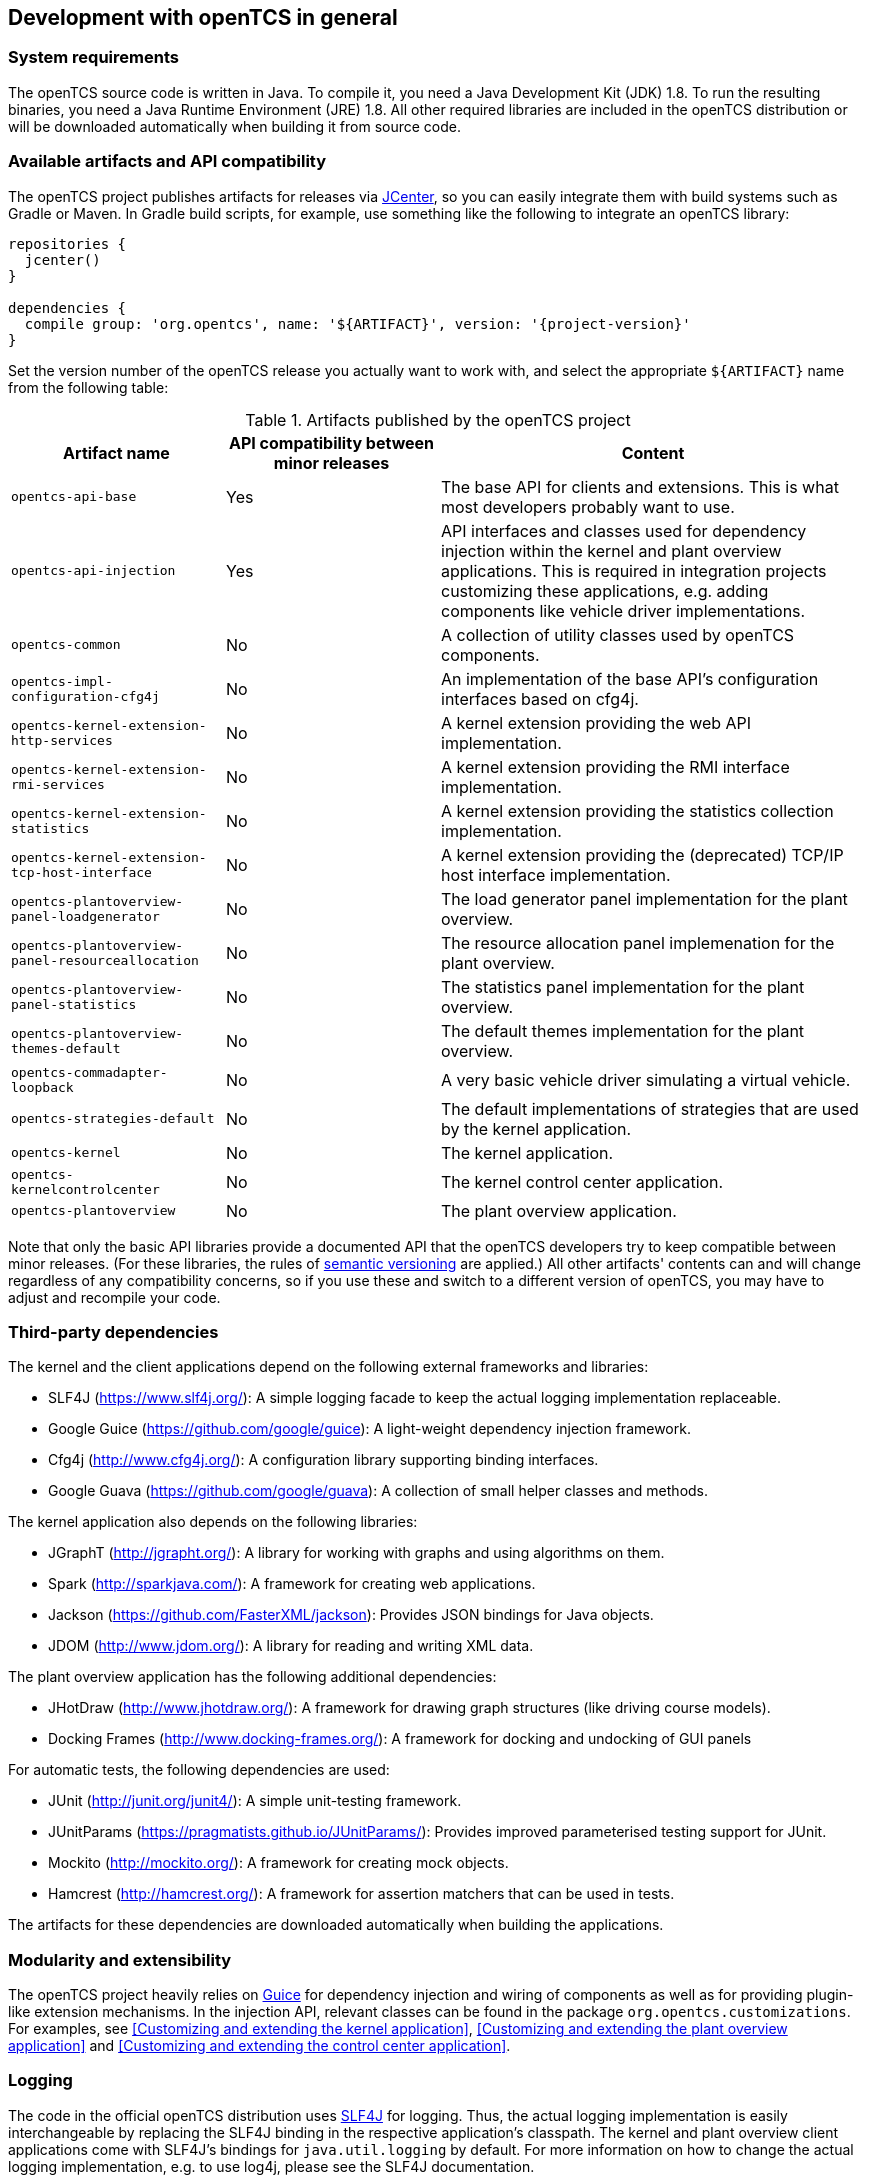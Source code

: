 == Development with openTCS in general

=== System requirements

The openTCS source code is written in Java.
To compile it, you need a Java Development Kit (JDK) 1.8.
To run the resulting binaries, you need a Java Runtime Environment (JRE) 1.8.
All other required libraries are included in the openTCS distribution or will be downloaded automatically when building it from source code.

=== Available artifacts and API compatibility

The openTCS project publishes artifacts for releases via link:https://bintray.com/bintray/jcenter[JCenter], so you can easily integrate them with build systems such as Gradle or Maven.
In Gradle build scripts, for example, use something like the following to integrate an openTCS library:

[source, groovy, subs="attributes"]
----
repositories {
  jcenter()
}

dependencies {
  compile group: 'org.opentcs', name: '${ARTIFACT}', version: '{project-version}'
}
----

Set the version number of the openTCS release you actually want to work with, and select the appropriate `${ARTIFACT}` name from the following table:

[cols="1,1,2", options="header"]
.Artifacts published by the openTCS project
|===

|Artifact name |API compatibility between minor releases |Content

|`opentcs-api-base`
|Yes
|The base API for clients and extensions.
This is what most developers probably want to use.

|`opentcs-api-injection`
|Yes
|API interfaces and classes used for dependency injection within the kernel and plant overview applications.
This is required in integration projects customizing these applications, e.g. adding components like vehicle driver implementations.

|`opentcs-common`
|No
|A collection of utility classes used by openTCS components.

|`opentcs-impl-configuration-cfg4j`
|No
|An implementation of the base API's configuration interfaces based on cfg4j.

|`opentcs-kernel-extension-http-services`
|No
|A kernel extension providing the web API implementation.

|`opentcs-kernel-extension-rmi-services`
|No
|A kernel extension providing the RMI interface implementation.

|`opentcs-kernel-extension-statistics`
|No
|A kernel extension providing the statistics collection implementation.

|`opentcs-kernel-extension-tcp-host-interface`
|No
|A kernel extension providing the (deprecated) TCP/IP host interface implementation.

|`opentcs-plantoverview-panel-loadgenerator`
|No
|The load generator panel implementation for the plant overview.

|`opentcs-plantoverview-panel-resourceallocation`
|No
|The resource allocation panel implemenation for the plant overview.

|`opentcs-plantoverview-panel-statistics`
|No
|The statistics panel implementation for the plant overview.

|`opentcs-plantoverview-themes-default`
|No
|The default themes implementation for the plant overview.

|`opentcs-commadapter-loopback`
|No
|A very basic vehicle driver simulating a virtual vehicle.

|`opentcs-strategies-default`
|No
|The default implementations of strategies that are used by the kernel application.

|`opentcs-kernel`
|No
|The kernel application.

|`opentcs-kernelcontrolcenter`
|No
|The kernel control center application.

|`opentcs-plantoverview`
|No
|The plant overview application.

|===

Note that only the basic API libraries provide a documented API that the openTCS developers try to keep compatible between minor releases.
(For these libraries, the rules of https://semver.org/[semantic versioning] are applied.)
All other artifacts' contents can and will change regardless of any compatibility concerns, so if you use these and switch to a different version of openTCS, you may have to adjust and recompile your code.

=== Third-party dependencies

The kernel and the client applications depend on the following external frameworks and libraries:

* SLF4J (https://www.slf4j.org/):
  A simple logging facade to keep the actual logging implementation replaceable.
* Google Guice (https://github.com/google/guice):
  A light-weight dependency injection framework.
* Cfg4j (http://www.cfg4j.org/):
  A configuration library supporting binding interfaces.
* Google Guava (https://github.com/google/guava):
  A collection of small helper classes and methods.

The kernel application also depends on the following libraries:

* JGraphT (http://jgrapht.org/):
  A library for working with graphs and using algorithms on them.
* Spark (http://sparkjava.com/):
  A framework for creating web applications.
* Jackson (https://github.com/FasterXML/jackson):
  Provides JSON bindings for Java objects.
* JDOM (http://www.jdom.org/):
  A library for reading and writing XML data.

The plant overview application has the following additional dependencies:

* JHotDraw (http://www.jhotdraw.org/):
  A framework for drawing graph structures (like driving course models).
* Docking Frames (http://www.docking-frames.org/):
  A framework for docking and undocking of GUI panels

For automatic tests, the following dependencies are used:

* JUnit (http://junit.org/junit4/):
  A simple unit-testing framework.
* JUnitParams (https://pragmatists.github.io/JUnitParams/):
  Provides improved parameterised testing support for JUnit.
* Mockito (http://mockito.org/):
  A framework for creating mock objects.
* Hamcrest (http://hamcrest.org/):
  A framework for assertion matchers that can be used in tests.

The artifacts for these dependencies are downloaded automatically when building the applications.

=== Modularity and extensibility

The openTCS project heavily relies on link:https://github.com/google/guice[Guice] for dependency injection and wiring of components as well as for providing plugin-like extension mechanisms.
In the injection API, relevant classes can be found in the package `org.opentcs.customizations`.
For examples, see <<Customizing and extending the kernel application>>, <<Customizing and extending the plant overview application>> and <<Customizing and extending the control center application>>.

=== Logging

The code in the official openTCS distribution uses http://www.slf4j.org/[SLF4J] for logging.
Thus, the actual logging implementation is easily interchangeable by replacing the SLF4J binding in the respective application's classpath.
The kernel and plant overview client applications come with SLF4J's bindings for `java.util.logging` by default.
For more information on how to change the actual logging implementation, e.g. to use log4j, please see the SLF4J documentation.

=== Working with the openTCS source code

The openTCS project itself uses link:https://gradle.org/[Gradle] as its build management tool.
To build openTCS from source code, just run `gradlew build` from the source distribution's main directory.
For details on how to work with Gradle, please see link:https://docs.gradle.org/[its documentation].

These are the main Gradle tasks of the root project you need to know to get started:

* `build`: Compiles the source code of all subprojects.
* `release`: Builds and packages all system components to a distribution in `build/`.
* `clean`: Cleans up everything produced by the other tasks.

To work with the source code in your IDE, see the IDE's documentation for Gradle integration.
There is no general recommendation for any specific IDE.
Note, however, that the openTCS source code contains GUI components that have been created with the NetBeans GUI builder.
If you want to edit these, you may want to use the NetBeans IDE.

In case you use NetBeans, install the link:http://plugins.netbeans.org/plugin/44510/gradle-support[Gradle Support] plugin from the NetBeans plugin portal.
You should then be able to open the source distribution's root directory as a Gradle project and compile and run the components from within NetBeans.
